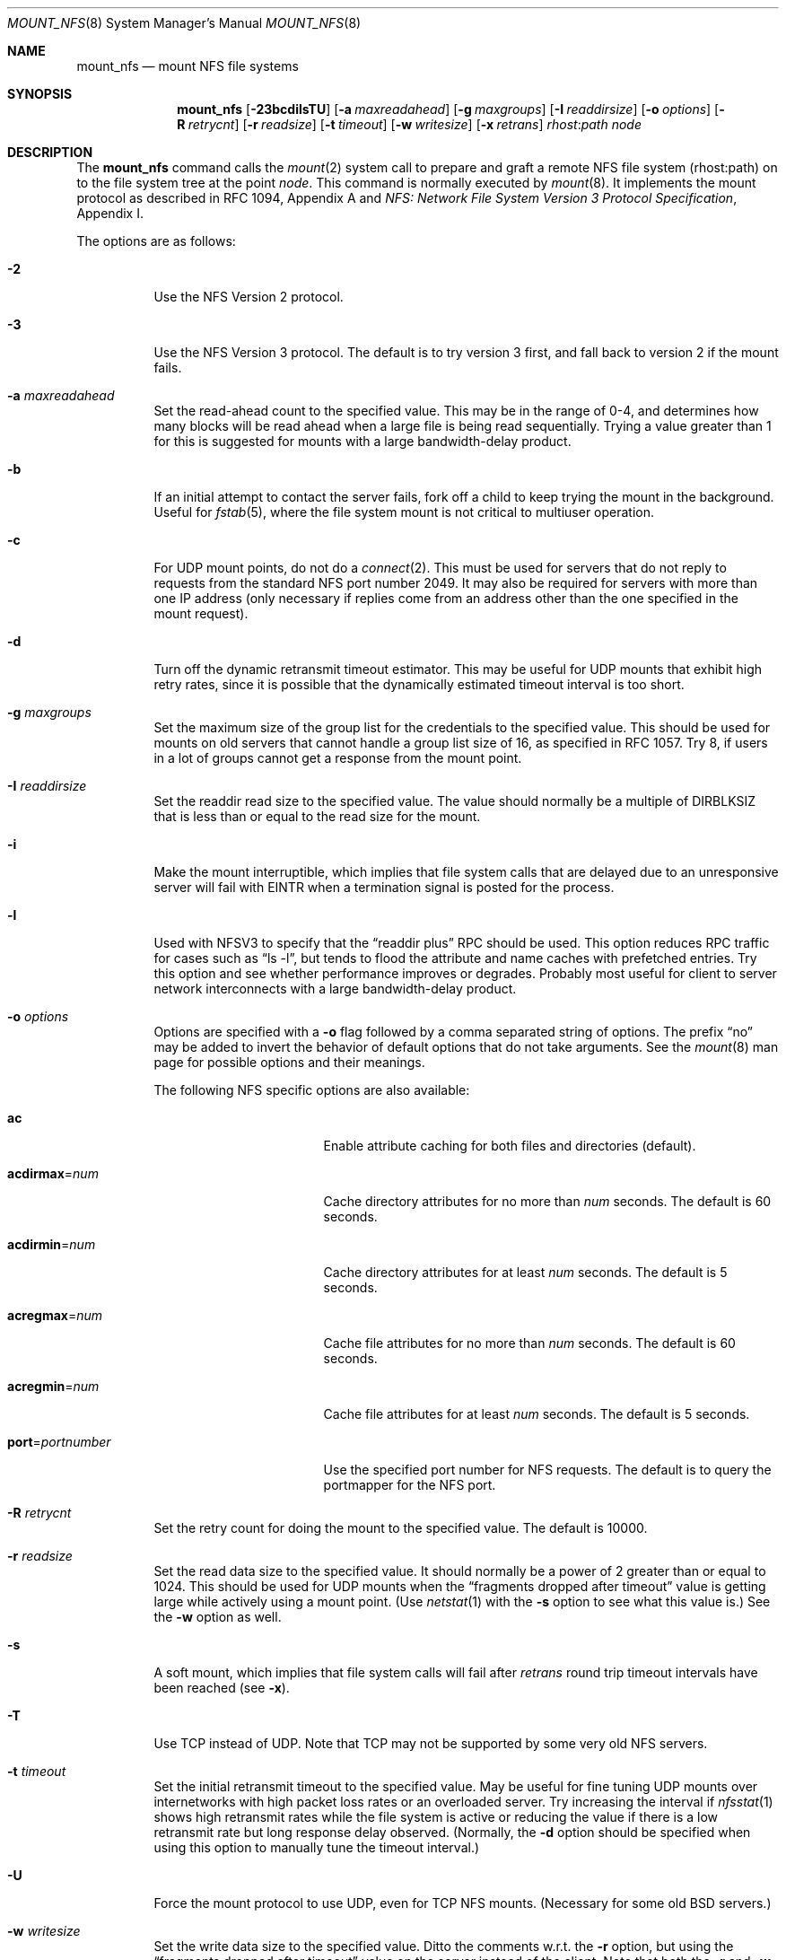 .\"	$OpenBSD: src/sbin/mount_nfs/mount_nfs.8,v 1.38 2007/05/31 19:19:45 jmc Exp $
.\"	$NetBSD: mount_nfs.8,v 1.3 1996/02/18 11:59:10 fvdl Exp $
.\"
.\" Copyright (c) 1992, 1993, 1994, 1995
.\"	The Regents of the University of California.  All rights reserved.
.\"
.\" Redistribution and use in source and binary forms, with or without
.\" modification, are permitted provided that the following conditions
.\" are met:
.\" 1. Redistributions of source code must retain the above copyright
.\"    notice, this list of conditions and the following disclaimer.
.\" 2. Redistributions in binary form must reproduce the above copyright
.\"    notice, this list of conditions and the following disclaimer in the
.\"    documentation and/or other materials provided with the distribution.
.\" 3. Neither the name of the University nor the names of its contributors
.\"    may be used to endorse or promote products derived from this software
.\"    without specific prior written permission.
.\"
.\" THIS SOFTWARE IS PROVIDED BY THE REGENTS AND CONTRIBUTORS ``AS IS'' AND
.\" ANY EXPRESS OR IMPLIED WARRANTIES, INCLUDING, BUT NOT LIMITED TO, THE
.\" IMPLIED WARRANTIES OF MERCHANTABILITY AND FITNESS FOR A PARTICULAR PURPOSE
.\" ARE DISCLAIMED.  IN NO EVENT SHALL THE REGENTS OR CONTRIBUTORS BE LIABLE
.\" FOR ANY DIRECT, INDIRECT, INCIDENTAL, SPECIAL, EXEMPLARY, OR CONSEQUENTIAL
.\" DAMAGES (INCLUDING, BUT NOT LIMITED TO, PROCUREMENT OF SUBSTITUTE GOODS
.\" OR SERVICES; LOSS OF USE, DATA, OR PROFITS; OR BUSINESS INTERRUPTION)
.\" HOWEVER CAUSED AND ON ANY THEORY OF LIABILITY, WHETHER IN CONTRACT, STRICT
.\" LIABILITY, OR TORT (INCLUDING NEGLIGENCE OR OTHERWISE) ARISING IN ANY WAY
.\" OUT OF THE USE OF THIS SOFTWARE, EVEN IF ADVISED OF THE POSSIBILITY OF
.\" SUCH DAMAGE.
.\"
.\"	@(#)mount_nfs.8	8.3 (Berkeley) 3/29/95
.\"
.Dd $Mdocdate$
.Dt MOUNT_NFS 8
.Os
.Sh NAME
.Nm mount_nfs
.Nd mount NFS file systems
.Sh SYNOPSIS
.Nm mount_nfs
.Bk -words
.Op Fl 23bcdilsTU
.Op Fl a Ar maxreadahead
.Op Fl g Ar maxgroups
.Op Fl I Ar readdirsize
.Op Fl o Ar options
.Op Fl R Ar retrycnt
.Op Fl r Ar readsize
.Op Fl t Ar timeout
.Op Fl w Ar writesize
.Op Fl x Ar retrans
.Ar rhost : Ns Ar path node
.Ek
.Sh DESCRIPTION
The
.Nm
command
calls the
.Xr mount 2
system call to prepare and graft a remote NFS file system (rhost:path)
on to the file system tree at the point
.Ar node .
This command is normally executed by
.Xr mount 8 .
It implements the mount protocol as described in RFC 1094, Appendix A and
.%T "NFS: Network File System Version 3 Protocol Specification" ,
Appendix I.
.Pp
The options are as follows:
.Bl -tag -width Ds
.It Fl 2
Use the NFS Version 2 protocol.
.It Fl 3
Use the NFS Version 3 protocol.
The default is to try version 3 first, and
fall back to version 2 if the mount fails.
.It Fl a Ar maxreadahead
Set the read-ahead count to the specified value.
This may be in the range of 0\-4, and determines how many blocks
will be read ahead when a large file is being read sequentially.
Trying a value greater than 1 for this is suggested for
mounts with a large bandwidth-delay product.
.It Fl b
If an initial attempt to contact the server fails, fork off a child to keep
trying the mount in the background.
Useful for
.Xr fstab 5 ,
where the file system mount is not critical to multiuser operation.
.It Fl c
For UDP mount points, do not do a
.Xr connect 2 .
This must be used for servers that do not reply to requests from the
standard NFS port number 2049.
It may also be required for servers
with more than one IP address (only necessary if replies come from
an address other than the one specified in the mount request).
.It Fl d
Turn off the dynamic retransmit timeout estimator.
This may be useful for UDP mounts that exhibit high retry rates,
since it is possible that the dynamically estimated timeout interval is too
short.
.It Fl g Ar maxgroups
Set the maximum size of the group list for the credentials to the
specified value.
This should be used for mounts on old servers that cannot handle a
group list size of 16, as specified in RFC 1057.
Try 8, if users in a lot of groups cannot get a response from the mount
point.
.It Fl I Ar readdirsize
Set the readdir read size to the specified value.
The value should normally be a multiple of
.Dv DIRBLKSIZ
that is less than or equal to the read size for the mount.
.It Fl i
Make the mount interruptible, which implies that file system calls that
are delayed due to an unresponsive server will fail with EINTR when a
termination signal is posted for the process.
.It Fl l
Used with NFSV3 to specify that the
.Dq readdir plus
RPC should
be used.
This option reduces RPC traffic for cases such as
.Dq "ls -l" ,
but tends to flood the attribute and name caches with prefetched entries.
Try this option and see whether performance improves or degrades.
Probably
most useful for client to server network interconnects with a large
bandwidth-delay product.
.It Fl o Ar options
Options are specified with a
.Fl o
flag followed by a comma separated string of options.
The prefix
.Dq no
may be added to invert the behavior of default options that do not
take arguments.
See the
.Xr mount 8
man page for possible options and their meanings.
.Pp
The following NFS specific options are also available:
.Bl -tag -width 15n
.It Cm ac
Enable attribute caching for both files and directories (default).
.It Cm acdirmax Ns = Ns Ar num
Cache directory attributes for no more than
.Ar num
seconds.
The default is 60 seconds.
.It Cm acdirmin Ns = Ns Ar num
Cache directory attributes for at least
.Ar num
seconds.
The default is 5 seconds.
.It Cm acregmax Ns = Ns Ar num
Cache file attributes for no more than
.Ar num
seconds.
The default is 60 seconds.
.It Cm acregmin Ns = Ns Ar num
Cache file attributes for at least
.Ar num
seconds.
The default is 5 seconds.
.It Cm port Ns = Ns Ar portnumber
Use the specified port number for NFS requests.
The default is to query the portmapper for the NFS port.
.El
.It Fl R Ar retrycnt
Set the retry count for doing the mount to the specified value.
The default is 10000.
.It Fl r Ar readsize
Set the read data size to the specified value.
It should normally be a power of 2 greater than or equal to 1024.
This should be used for UDP mounts when the
.Dq "fragments dropped after timeout"
value is getting large while actively using a mount point.
(Use
.Xr netstat 1
with the
.Fl s
option to see what this
value is.)
See the
.Fl w
option as well.
.It Fl s
A soft mount, which implies that file system calls will fail
after
.Ar retrans
round trip timeout intervals have been reached (see
.Fl x ) .
.It Fl T
Use TCP instead of UDP.
Note that TCP may not be supported by some very old NFS servers.
.It Fl t Ar timeout
Set the initial retransmit timeout to the specified value.
May be useful for fine tuning UDP mounts over internetworks
with high packet loss rates or an overloaded server.
Try increasing the interval if
.Xr nfsstat 1
shows high retransmit rates while the file system is active or reducing the
value if there is a low retransmit rate but long response delay observed.
(Normally, the
.Fl d
option should be specified when using this option to manually
tune the timeout
interval.)
.It Fl U
Force the mount protocol to use UDP, even for TCP NFS mounts.
(Necessary for some old
.Bx
servers.)
.It Fl w Ar writesize
Set the write data size to the specified value.
Ditto the comments w.r.t. the
.Fl r
option, but using the
.Dq "fragments dropped after timeout"
value on the server instead of the client.
Note that both the
.Fl r
and
.Fl w
options should only be used as a last ditch effort at improving performance
when mounting servers that do not support TCP mounts.
.It Fl x Ar retrans
Set the retransmit timeout count for soft mounts to the specified value.
Defaults to 10.
.El
.Pp
In versions prior to
.Ox 2.7 ,
.Li nfsiod
daemons were running to improve performance of client NFS I/O.
This is no longer done this way.
Use
.Xr sysctl 8
or modify
.Xr sysctl.conf 5
to adjust the
.Va vfs.nfs.iothreads
value, which is the number of kernel threads created
to serve asynchronous NFS I/O requests.
.Sh SEE ALSO
.Xr nfsstat 1 ,
.Xr mount 2 ,
.Xr tcp 4 ,
.Xr udp 4 ,
.Xr fstab 5 ,
.Xr mount 8 ,
.Xr nfsd 8 ,
.Xr sysctl 8 ,
.Xr umount 8
.Sh HISTORY
The
.Fl P
flag historically informed the kernel to use a reserved port when
communicating with clients.
In
.Ox ,
a reserved port is always used.
.Sh BUGS
Due to the way that Sun RPC is implemented on top of UDP (unreliable datagram),
tuning such mounts is really a black art that can only be expected
to have limited success.
